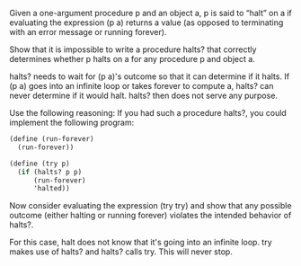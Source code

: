 Given a one-argument procedure p and an object a, p is said to “halt” on a if evaluating the expression (p a) returns a value (as opposed to terminating with an error message or running forever). 
**** Show that it is impossible to write a procedure halts? that correctly determines whether p halts on a for any procedure p and object a. 
halts? needs to wait for (p a)'s outcome so that it can determine if it halts. If (p a) goes into an infinite loop or takes forever to compute a, halts? can never determine if it would halt. halts? then does not serve any purpose.  


Use the following reasoning: If you had such a procedure halts?, you could implement the following program:

#+BEGIN_SRC scheme :eval no
(define (run-forever)
  (run-forever))

(define (try p)
  (if (halts? p p)
      (run-forever)
      'halted))
#+END_SRC

**** Now consider evaluating the expression (try try) and show that any possible outcome (either halting or running forever) violates the intended behavior of halts?.

For this case, halt does not know that it's going into an infinite loop. try makes use of halts? and halts? calls try.
This will never stop.
